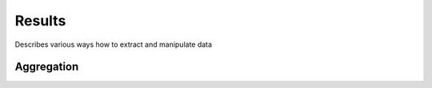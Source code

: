 .. _results:

Results
=======

Describes various ways how to extract and manipulate data

.. _Aggregation:

Aggregation
-----------
